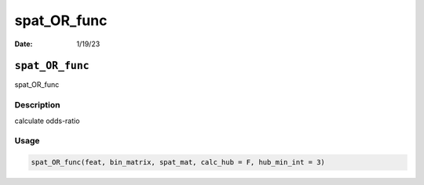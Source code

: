 ============
spat_OR_func
============

:Date: 1/19/23

``spat_OR_func``
================

spat_OR_func

Description
-----------

calculate odds-ratio

Usage
-----

.. code:: r

   spat_OR_func(feat, bin_matrix, spat_mat, calc_hub = F, hub_min_int = 3)
